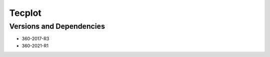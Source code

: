 .. _backbone-label:

Tecplot
==============================

Versions and Dependencies
~~~~~~~~
- 360-2017-R3
- 360-2021-R1
